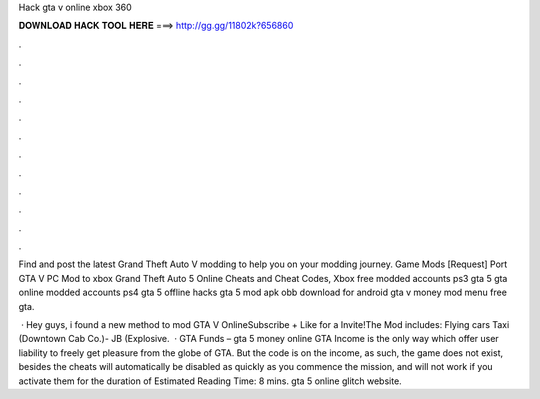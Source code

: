 Hack gta v online xbox 360



𝐃𝐎𝐖𝐍𝐋𝐎𝐀𝐃 𝐇𝐀𝐂𝐊 𝐓𝐎𝐎𝐋 𝐇𝐄𝐑𝐄 ===> http://gg.gg/11802k?656860



.



.



.



.



.



.



.



.



.



.



.



.

Find and post the latest Grand Theft Auto V modding to help you on your modding journey. Game Mods [Request] Port GTA V PC Mod to xbox  Grand Theft Auto 5 Online Cheats and Cheat Codes, Xbox  free modded accounts ps3 gta 5 gta online modded accounts ps4 gta 5 offline hacks gta 5 mod apk obb download for android gta v money mod menu free gta.

 · Hey guys, i found a new method to mod GTA V OnlineSubscribe + Like for a Invite!The Mod includes: Flying cars Taxi (Downtown Cab Co.)- JB (Explosive.  · GTA Funds – gta 5 money online GTA Income is the only way which offer user liability to freely get pleasure from the globe of GTA. But the code is on the income, as such, the game does not exist, besides the cheats will automatically be disabled as quickly as you commence the mission, and will not work if you activate them for the duration of Estimated Reading Time: 8 mins. gta 5 online glitch website.
